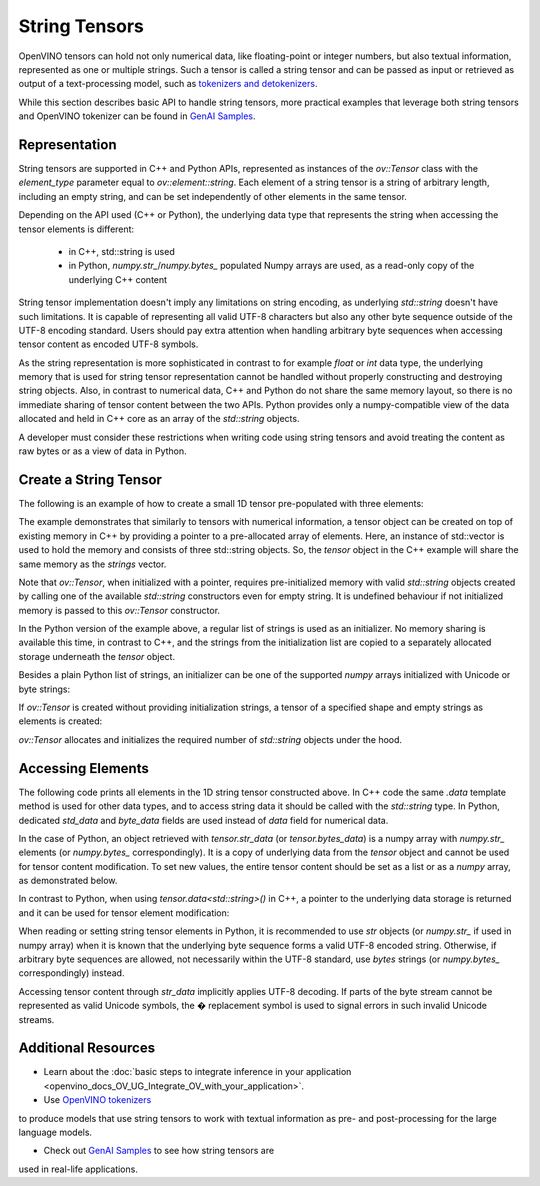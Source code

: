 .. {#openvino_docs_OV_UG_string_tensors}

String Tensors
==============


.. meta::
   :description: Learn how to pass and retrieve text to and from OpenVINO model.

OpenVINO tensors can hold not only numerical data, like floating-point or integer numbers,
but also textual information, represented as one or multiple strings.
Such a tensor is called a string tensor and can be passed as input or retrieved as output of a text-processing model, such as
`tokenizers and detokenizers <https://github.com/openvinotoolkit/openvino_contrib/tree/master/modules/custom_operations/user_ie_extensions/tokenizer/python>`__.

While this section describes basic API to handle string tensors, more practical examples that leverage both
string tensors and OpenVINO tokenizer can be found in
`GenAI Samples <https://github.com/openvinotoolkit/openvino.genai/tree/master/text_generation/causal_lm/cpp>`__.


Representation
##############

String tensors are supported in C++ and Python APIs, represented as instances of the `ov::Tensor`
class with the `element_type` parameter equal to `ov::element::string`. Each element of a string tensor is a string
of arbitrary length, including an empty string, and can be set independently of other elements in the same tensor.

Depending on the API used (C++ or Python), the underlying data type that represents the string when accessing the tensor elements is
different:

 - in C++, std::string is used
 - in Python, `numpy.str_`/`numpy.bytes_` populated Numpy arrays are used, as a read-only copy of the underlying C++ content

String tensor implementation doesn't imply any limitations on string encoding, as underlying `std::string` doesn't have such limitations.
It is capable of representing all valid UTF-8 characters but also any other byte sequence outside of the UTF-8 encoding standard.
Users should pay extra attention when handling arbitrary byte sequences when accessing tensor content as encoded UTF-8 symbols.

As the string representation is more sophisticated in contrast to for example `float` or `int` data type,
the underlying memory that is used for string tensor representation cannot be handled without properly constructing and destroying string objects.
Also, in contrast to numerical data, C++ and Python do not share the same memory layout, so there is no immediate
sharing of tensor content between the two APIs. Python provides only a numpy-compatible view of the data
allocated and held in C++ core as an array of the `std::string` objects.

A developer must consider these restrictions when writing code using string tensors and
avoid treating the content as raw bytes or as a view of data in Python.

Create a String Tensor
######################

The following is an example of how to create a small 1D tensor pre-populated with three elements:

.. tab-set::

   .. tab-item:: Python
      :sync: py

      .. code-block:: py
         :force:

         import openvino as ov

         tensor = ov.Tensor(['text', 'more text', 'even more text'])

   .. tab-item:: C++
      :sync: cpp

      .. code-block:: cpp

         #include <vector>
         #include <string>
         #include <openvino/openvino.hpp>

         std::vector<std::string> strings = {"text", "more text", "even more text"};
         ov::Tensor tensor(ov::element::string, ov::Shape{strings.size()}, &strings[0]);

The example demonstrates that similarly to tensors with numerical information,
a tensor object can be created on top of existing memory in C++ by providing a pointer to a pre-allocated array of elements.
Here, an instance of std::vector is used to hold the memory and consists of three std::string objects.
So, the `tensor` object in the C++ example will share the same memory as the `strings` vector.

Note that `ov::Tensor`, when initialized with a pointer, requires pre-initialized memory with valid `std::string` objects
created by calling one of the available `std::string` constructors even for empty string. It is undefined behaviour if
not initialized memory is passed to this `ov::Tensor` constructor.

In the Python version of the example above, a regular list of strings is used as an initializer.
No memory sharing is available this time, in contrast to C++,
and the strings from the initialization list are copied to a separately allocated storage underneath the `tensor` object.

Besides a plain Python list of strings, an initializer can be one of the supported `numpy` arrays initialized
with Unicode or byte strings:

.. tab-set::

   .. tab-item:: Python
      :sync: py

      .. code-block:: python
         :force:

         import numpy as np

         tensor = ov.Tensor(np.array(['text', 'more text', 'even more text']))
         tensor = ov.Tensor(np.array([b'text', b'more text', b'even more text']))

If `ov::Tensor` is created without providing initialization strings,
a tensor of a specified shape and empty strings as elements is created:

.. tab-set::

   .. tab-item:: Python
      :sync: py

      .. code-block:: python
         :force:

         tensor = ov.Tensor(dtype=str, shape=[3])

   .. tab-item:: C++
      :sync: cpp

      .. code-block:: cpp

         ov::Tensor tensor(ov::element::string, ov::Shape{3});

`ov::Tensor` allocates and initializes the required number of `std::string` objects under the hood.


Accessing Elements
##################

The following code prints all elements in the 1D string tensor constructed above.
In C++ code the same `.data` template method is used for other data types,
and to access string data it should be called with the `std::string` type.
In Python, dedicated `std_data` and `byte_data` fields are used instead of `data` field for numerical data.

.. tab-set::

   .. tab-item:: Python
      :sync: py

      .. code-block:: python
         :force:

         data = tensor.str_data  # use tensor.byte_data instead to access encoded strings as `bytes`
         for i in range(tensor.get_size()):
            print(data[i])

   .. tab-item:: C++
      :sync: cpp

      .. code-block:: cpp

         #include <iostream>

         std::string* data = tensor.data<std::string>();
         for(size_t i = 0; i < tensor.get_size(); ++i)
            std::cout << data[i] << '\n';

In the case of Python, an object retrieved with `tensor.str_data` (or `tensor.bytes_data`) is a numpy array
with `numpy.str_` elements (or `numpy.bytes_` correspondingly). It is a copy of underlying data from
the `tensor` object and cannot be used for tensor content modification.
To set new values, the entire tensor content should be set as a list or as a `numpy` array, as demonstrated
below.

In contrast to Python, when using `tensor.data<std::string>()` in C++, a pointer to the underlying data
storage is returned and it can be used for tensor element modification:

.. tab-set::

   .. tab-item:: Python
      :sync: py

      .. code-block:: python

         # Unicode strings:
         tensor.str_data = ['one', 'two', 'three']
         # Do NOT use tensor.str_data[i] to set a new value, it won't update the tensor content

         # Encoded strings:
         tensor.bytes_data = [b'one', b'two', b'three']
         # Do NOT use tensor.bytes_data[i] to set a new value, it won't update the tensor content

      :sync: cpp

      .. code-block:: cpp

         std::string new_content[] = {"one", "two", "three"};
         std::string* data = tensor.data<std::string>();
         for(size_t i = 0; i < tensor.get_size(); ++i)
            data[i] = new_content[i];

When reading or setting string tensor elements in Python, it is recommended to use `str` objects (or `numpy.str_` if used in numpy array)
when it is known that the underlying byte sequence forms a valid UTF-8 encoded string.
Otherwise, if arbitrary byte sequences are allowed,
not necessarily within the UTF-8 standard, use `bytes` strings (or `numpy.bytes_` correspondingly) instead.

Accessing tensor content through `str_data` implicitly applies UTF-8 decoding.
If parts of the byte stream cannot be represented as valid Unicode symbols,
the � replacement symbol is used to signal errors in such invalid Unicode streams.

Additional Resources
####################

* Learn about the :doc:`basic steps to integrate inference in your application <openvino_docs_OV_UG_Integrate_OV_with_your_application>`.

* Use `OpenVINO tokenizers <https://github.com/openvinotoolkit/openvino_contrib/tree/master/modules/custom_operations/user_ie_extensions/tokenizer/python>`__
to produce models that use string tensors to work with textual information as pre- and post-processing for the large language models.

* Check out `GenAI Samples <https://github.com/openvinotoolkit/openvino.genai/tree/master/text_generation/causal_lm/cpp>`__ to see how string tensors are
used in real-life applications.

